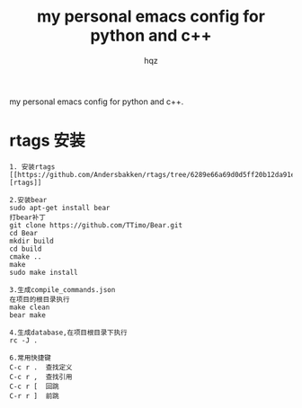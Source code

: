 #+OPTIONS: ^:nil
#+TITLE: my personal emacs config for python and c++
#+AUTHOR: hqz
#+Email: hqz741@163.com

# hqzemacs
my personal emacs config for python and c++.

* rtags 安装
#+BEGIN_SRC
1. 安装rtags
[[https://github.com/Andersbakken/rtags/tree/6289e66a69d0d5ff20b12da91e735d3984ad6f88][rtags]]

2.安装bear
sudo apt-get install bear
打bear补丁
git clone https://github.com/TTimo/Bear.git
cd Bear 
mkdir build
cd build
cmake ..
make 
sudo make install

3.生成compile_commands.json
在项目的根目录执行 
make clean
bear make

4.生成database,在项目根目录下执行
rc -J .

6.常用快捷键
C-c r .  查找定义
C-c r ,  查找引用
C-c r [  回跳
C-r r ]  前跳

#+END_SRC


